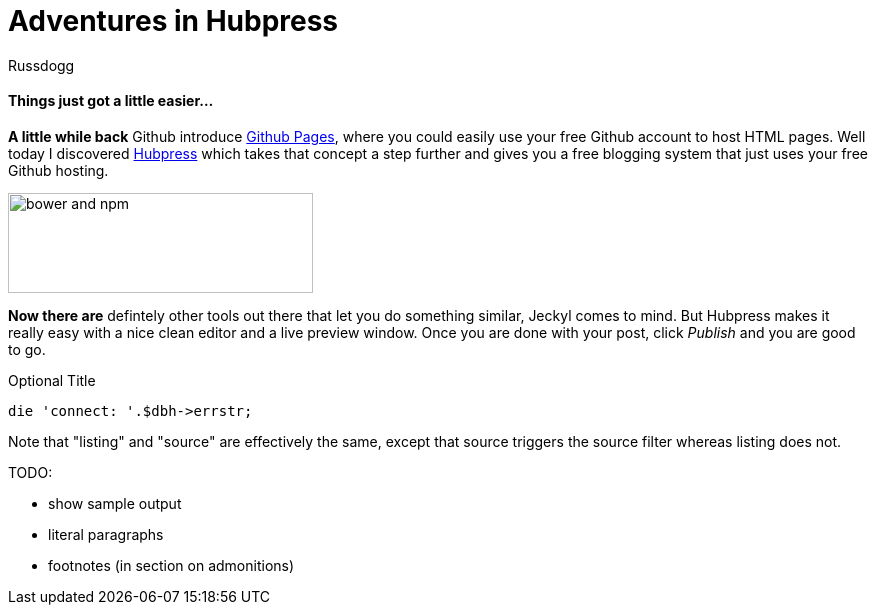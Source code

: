 = Adventures in Hubpress
:Author: Russdogg
:url-hubpress: http://hubpress.io/
:url-ghpages: http://pages.github.com
:source-highlighter: highlight.js

==== Things just got a little easier...

*A little while back* Github introduce {url-ghpages}[Github Pages], where you could easily use your free Github account to host HTML pages. Well today I discovered {url-hubpress}[Hubpress] which takes that concept a step further and gives you a free blogging system that just uses your free Github hosting. 

image::https://russdogg.github.io/images/img-hubpress-monitor.png[bower and npm,305,100,role=left] 

*Now there are* defintely other tools out there that let you do something similar, Jeckyl comes to mind. But Hubpress makes it really easy with a nice clean editor and a live preview window. Once you are done with your post, click _Publish_ and you are good to go.

.Optional Title

[source,perl]
die 'connect: '.$dbh->errstr;

Note that "listing" and "source" are effectively the same, except that source triggers the source filter whereas listing does not.

TODO:

- show sample output
- literal paragraphs
- footnotes (in section on admonitions)







